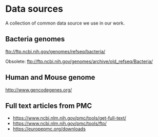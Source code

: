* Data sources

A collection of common data source we use in our work.

** Bacteria genomes

ftp://ftp.ncbi.nih.gov/genomes/refseq/bacteria/

Obsolete: ftp://ftp.ncbi.nih.gov/genomes/archive/old_refseq/Bacteria/

** Human and Mouse genome

http://www.gencodegenes.org/

** Full text articles from PMC

- https://www.ncbi.nlm.nih.gov/pmc/tools/get-full-text/                                                                                                                       
- https://www.ncbi.nlm.nih.gov/pmc/tools/ftp/                                                                                                                                 
- https://europepmc.org/downloads 
